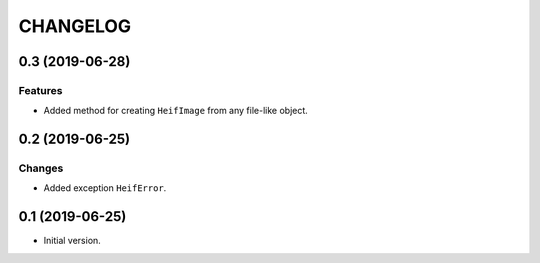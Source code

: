..  Changelog format guide.
    - Before make new release of egg you MUST add here a header for new version with name "Next release".
    - After all headers and paragraphs you MUST add only ONE empty line.
    - At the end of sentence which describes some changes SHOULD be identifier of task from our task manager.
      This identifier MUST be placed in brackets. If a hot fix has not the task identifier then you
      can use the word "HOTFIX" instead of it.
    - At the end of sentence MUST stand a point.
    - List of changes in the one version MUST be grouped in the next sections:
        - Features
        - Changes
        - Bug Fixes
        - Docs

CHANGELOG
*********

0.3 (2019-06-28)
================

Features
--------

- Added method for creating ``HeifImage`` from any file-like object.

0.2 (2019-06-25)
================

Changes
-------

- Added exception ``HeifError``.

0.1 (2019-06-25)
================

- Initial version.
